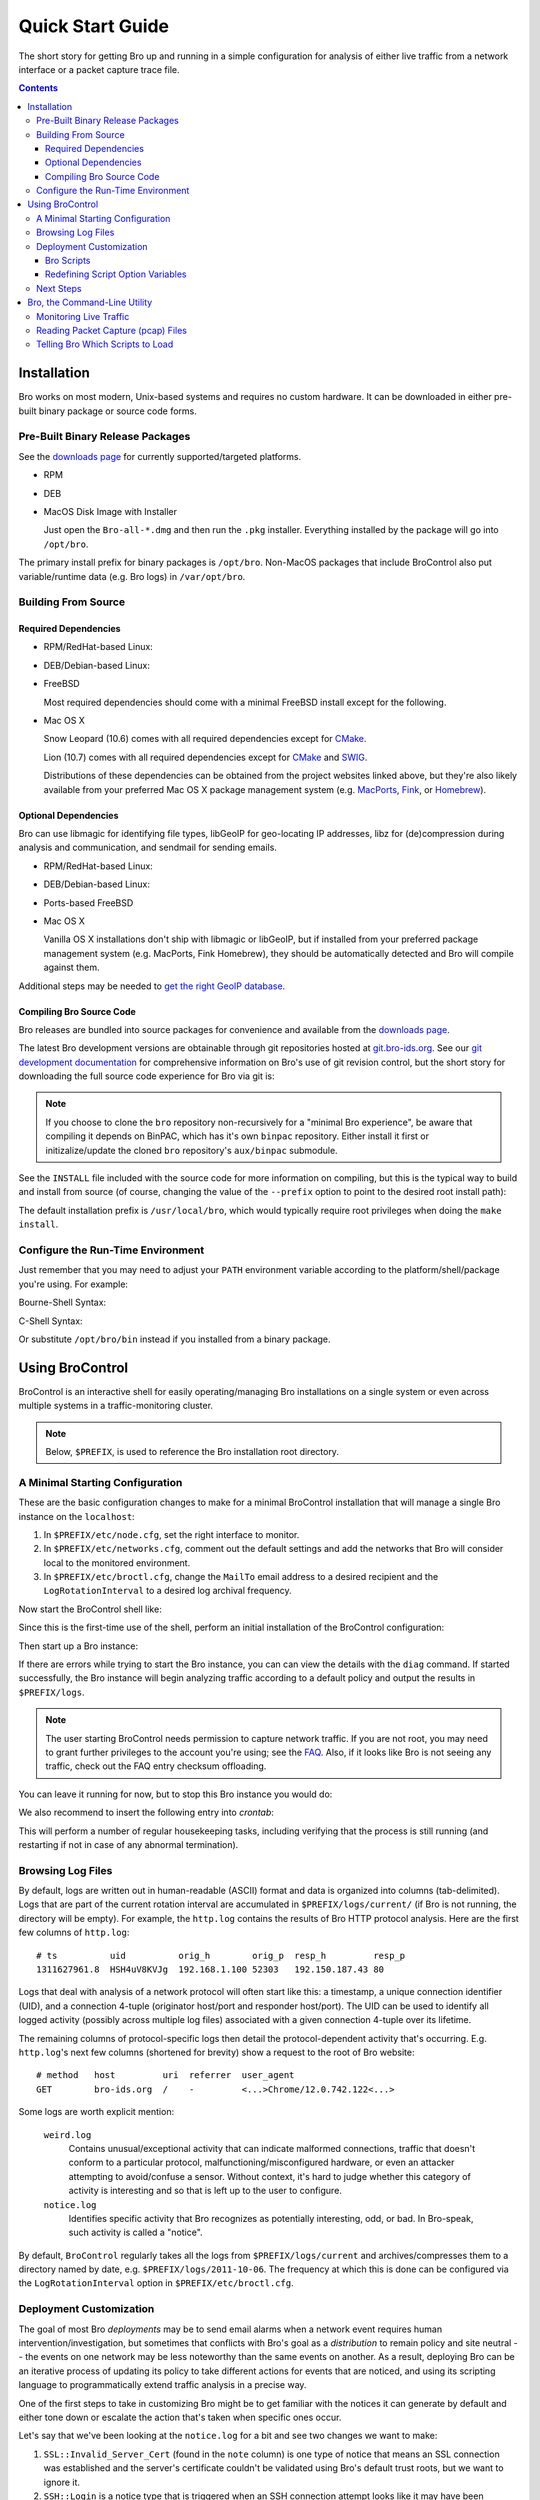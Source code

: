.. _CMake: http://www.cmake.org
.. _SWIG: http://www.swig.org
.. _MacPorts: http://www.macports.org
.. _Fink: http://www.finkproject.org
.. _Homebrew: http://mxcl.github.com/homebrew

=================
Quick Start Guide
=================

.. class:: opening

   The short story for getting Bro up and running in a simple configuration
   for analysis of either live traffic from a network interface or a packet
   capture trace file.

.. contents::

Installation
============

Bro works on most modern, Unix-based systems and requires no custom
hardware.  It can be downloaded in either pre-built binary package or
source code forms.

Pre-Built Binary Release Packages
---------------------------------

See the `downloads page <{{docroot}}/download/index.html>`_ for currently
supported/targeted platforms.

* RPM

.. console::

   > sudo yum localinstall Bro-all*.rpm

* DEB

.. console::

   > sudo gdebi Bro-all-*.deb

* MacOS Disk Image with Installer

  Just open the ``Bro-all-*.dmg`` and then run the ``.pkg`` installer.
  Everything installed by the package will go into ``/opt/bro``.

The primary install prefix for binary packages is ``/opt/bro``.
Non-MacOS packages that include BroControl also put variable/runtime
data (e.g. Bro logs) in ``/var/opt/bro``.

Building From Source
--------------------

Required Dependencies
~~~~~~~~~~~~~~~~~~~~~

* RPM/RedHat-based Linux:

.. console::

   > sudo yum install cmake make gcc gcc-c++ flex bison libpcap-devel openssl-devel python-devel swig

* DEB/Debian-based Linux:

.. console::

   > sudo apt-get install cmake make gcc g++ flex bison libpcap-dev libssl-dev python-dev swig

* FreeBSD

  Most required dependencies should come with a minimal FreeBSD install
  except for the following.

.. console::

   > sudo pkg_add -r cmake swig bison python

* Mac OS X

  Snow Leopard (10.6) comes with all required dependencies except for CMake_.

  Lion (10.7) comes with all required dependencies except for CMake_ and SWIG_.

  Distributions of these dependencies can be obtained from the project websites
  linked above, but they're also likely available from your preferred Mac OS X
  package management system (e.g. MacPorts_, Fink_, or Homebrew_).

Optional Dependencies
~~~~~~~~~~~~~~~~~~~~~

Bro can use libmagic for identifying file types, libGeoIP for geo-locating
IP addresses, libz for (de)compression during analysis and communication,
and sendmail for sending emails.

* RPM/RedHat-based Linux:

.. console::

   > sudo yum install zlib-devel file-devel GeoIP-devel sendmail

* DEB/Debian-based Linux:

.. console::

   > sudo apt-get install zlib1g-dev libmagic-dev libgeoip-dev sendmail

* Ports-based FreeBSD

.. console::

   > sudo pkg_add -r GeoIP

  libz, libmagic, and sendmail are typically already available.

* Mac OS X

  Vanilla OS X installations don't ship with libmagic or libGeoIP, but
  if installed from your preferred package management system (e.g. MacPorts,
  Fink Homebrew), they should be automatically detected and Bro will compile
  against them.

Additional steps may be needed to `get the right GeoIP database
<geoip.html>`_.

Compiling Bro Source Code
~~~~~~~~~~~~~~~~~~~~~~~~~

Bro releases are bundled into source packages for convenience and
available from the `downloads page <{{docroot}}/download/index.html>`_.

The latest Bro development versions are obtainable through git repositories
hosted at `git.bro-ids.org <http://git.bro-ids.org>`_.  See our `git development
documentation <{{docroot}}/development/process.html>`_ for comprehensive
information on Bro's use of git revision control, but the short story for
downloading the full source code experience for Bro via git is:

.. console::

    git clone --recursive git://git.bro-ids.org/bro

.. note:: If you choose to clone the ``bro`` repository non-recursively for
   a "minimal Bro experience", be aware that compiling it depends on
   BinPAC, which has it's own ``binpac`` repository.  Either install it
   first or initizalize/update the cloned ``bro`` repository's
   ``aux/binpac`` submodule.

See the ``INSTALL`` file included with the source code for more information
on compiling, but this is the typical way to build and install from source
(of course, changing the value of the ``--prefix`` option to point to the
desired root install path):

.. console::

    > ./configure --prefix=/desired/install/path
    > make
    > make install

The default installation prefix is ``/usr/local/bro``, which would typically
require root privileges when doing the ``make install``.

Configure the Run-Time Environment
----------------------------------

Just remember that you may need to adjust your ``PATH`` environment variable
according to the platform/shell/package you're using.  For example:

Bourne-Shell Syntax:

.. console::

   > export PATH=/usr/local/bro/bin:$PATH

C-Shell Syntax:

.. console::

   > setenv PATH /usr/local/bro/bin:$PATH

Or substitute ``/opt/bro/bin`` instead if you installed from a binary package.

Using BroControl
================

BroControl is an interactive shell for easily operating/managing Bro
installations on a single system or even across multiple systems in a
traffic-monitoring cluster.

.. note:: Below, ``$PREFIX``, is used to reference the Bro installation
   root directory.

A Minimal Starting Configuration
--------------------------------

These are the basic configuration changes to make for a minimal BroControl installation
that will manage a single Bro instance on the ``localhost``:

1) In ``$PREFIX/etc/node.cfg``, set the right interface to monitor.
2) In ``$PREFIX/etc/networks.cfg``, comment out the default settings and add
   the networks that Bro will consider local to the monitored environment.
3) In ``$PREFIX/etc/broctl.cfg``, change the ``MailTo`` email address to a
   desired recipient and the ``LogRotationInterval`` to a desired log
   archival frequency.

Now start the BroControl shell like:

.. console::

   > broctl

Since this is the first-time use of the shell, perform an initial installation
of the BroControl configuration:

.. console::

   [BroControl] > install

Then start up a Bro instance:

.. console::

   [BroControl] > start

If there are errors while trying to start the Bro instance, you can
can view the details with the ``diag`` command.  If started successfully,
the Bro instance will begin analyzing traffic according to a default
policy and output the results in ``$PREFIX/logs``.

.. note:: The user starting BroControl needs permission to capture
   network traffic. If you are not root, you may need to grant further
   privileges to the account you're using; see the `FAQ
   <{{docroot}}/documentation/faq.html>`_. Also, if it
   looks like Bro is not seeing any traffic, check out the FAQ entry
   checksum offloading.

You can leave it running for now, but to stop this Bro instance you would do:

.. console::

   [BroControl] > stop

We also recommend to insert the following entry into `crontab`:

.. console::

      0-59/5 * * * * $PREFIX/bin/broctl cron

This will perform a number of regular housekeeping tasks, including
verifying that the process is still running (and restarting if not in
case of any abnormal termination).

Browsing Log Files
------------------

By default, logs are written out in human-readable (ASCII) format and
data is organized into columns (tab-delimited). Logs that are part of
the current rotation interval are accumulated in
``$PREFIX/logs/current/`` (if Bro is not running, the directory will
be empty). For example, the ``http.log`` contains the results of Bro
HTTP protocol analysis. Here are the first few columns of
``http.log``::

    # ts          uid          orig_h        orig_p  resp_h         resp_p
    1311627961.8  HSH4uV8KVJg  192.168.1.100 52303   192.150.187.43 80

Logs that deal with analysis of a network protocol will often start like this:
a timestamp, a unique connection identifier (UID), and a connection 4-tuple
(originator host/port and responder host/port).  The UID can be used to
identify all logged activity (possibly across multiple log files) associated
with a given connection 4-tuple over its lifetime.

The remaining columns of protocol-specific logs then detail the
protocol-dependent activity that's occurring.  E.g. ``http.log``'s next few
columns (shortened for brevity) show a request to the root of Bro website::

    # method   host         uri  referrer  user_agent
    GET        bro-ids.org  /    -         <...>Chrome/12.0.742.122<...>

Some logs are worth explicit mention:

    ``weird.log``
        Contains unusual/exceptional activity that can indicate
        malformed connections, traffic that doesn't conform to a particular
        protocol, malfunctioning/misconfigured hardware, or even an attacker
        attempting to avoid/confuse a sensor.  Without context, it's hard to
        judge whether this category of activity is interesting and so that is
        left up to the user to configure.

    ``notice.log``
        Identifies specific activity that Bro recognizes as
        potentially interesting, odd, or bad. In Bro-speak, such
        activity is called a "notice".


By default, ``BroControl`` regularly takes all the logs from
``$PREFIX/logs/current`` and archives/compresses them to a directory
named by date, e.g. ``$PREFIX/logs/2011-10-06``.  The frequency at
which this is done can be configured via the ``LogRotationInterval``
option in ``$PREFIX/etc/broctl.cfg``.

Deployment Customization
------------------------

The goal of most Bro *deployments* may be to send email alarms when a network
event requires human intervention/investigation, but sometimes that conflicts
with Bro's goal as a *distribution* to remain policy and site neutral -- the
events on one network may be less noteworthy than the same events on another.
As a result, deploying Bro can be an iterative process of
updating its policy to take different actions for events that are noticed, and
using its scripting language to programmatically extend traffic analysis
in a precise way.

One of the first steps to take in customizing Bro might be to get familiar
with the notices it can generate by default and either tone down or escalate
the action that's taken when specific ones occur.

Let's say that we've been looking at the ``notice.log`` for a bit and see two
changes we want to make:

1) ``SSL::Invalid_Server_Cert`` (found in the ``note`` column) is one type of
   notice that means an SSL connection was established and the server's
   certificate couldn't be validated using Bro's default trust roots, but
   we want to ignore it.
2) ``SSH::Login`` is a notice type that is triggered when an SSH connection
   attempt looks like it may have been successful, and we want email when
   that happens, but only for certain servers.

So we've defined *what* we want to do, but need to know *where* to do it.
The answer is to use a script written in the Bro programming language, so
let's do a quick intro to Bro scripting.

Bro Scripts
~~~~~~~~~~~

Bro ships with many pre-written scripts that are highly customizable
to support traffic analysis for your specific environment.  By
default, these will be installed into ``$PREFIX/share/bro`` and can be
identified by the use of a ``.bro`` file name extension.  These files
should **never** be edited directly as changes will be lost when
upgrading to newer versions of Bro.  The exception to this rule is the
directory ``$PREFIX/share/bro/site`` where local site-specific files
can be put without fear of being clobbered later. The other main
script directories under ``$PREFIX/share/bro`` are ``base`` and
``policy``.  By default, Bro automatically loads all scripts under
``base`` (unless the ``-b`` command line option is supplied), which
deal either with collecting basic/useful state about network
activities or providing frameworks/utilities that extend Bro's
functionality without any performance cost.  Scripts under the
``policy`` directory may be more situational or costly, and so users
must explicitly choose if they want to load them.

The main entry point for the default analysis configuration of a standalone
Bro instance managed by BroControl is the ``$PREFIX/share/bro/site/local.bro``
script.  So we'll be adding to that in the following sections, but first
we have to figure out what to add.

Redefining Script Option Variables
~~~~~~~~~~~~~~~~~~~~~~~~~~~~~~~~~~

Many simple customizations just require you to redefine a variable
from a standard Bro script with your own value, using Bro's ``redef``
operator.

The typical way a standard Bro script advertises tweak-able options to users
is by defining variables with the ``&redef`` attribute and ``const`` qualifier. 
A redefineable constant might seem strange, but what that really means is that
the variable's value may not change at run-time, but whose initial value can be
modified via the ``redef`` operator at parse-time.

So let's continue on our path to modify the behavior for the two SSL
and SSH notices.  Looking at
`$PREFIX/share/bro/base/frameworks/notice/main.bro
<{{autodoc_bro_scripts}}/scripts/base/frameworks/notice/main.html>`_,
we see that it advertises:

.. code:: bro

    module Notice;

    export {
        ...
        ## Ignored notice types.
        const ignored_types: set[Notice::Type] = {} &redef;
    }

That's exactly what we want to do for the SSL notice.  So add to ``local.bro``:

.. code:: bro

    redef Notice::ignored_types += { SSL::Invalid_Server_Cert };

.. note:: The ``Notice`` namespace scoping is necessary here because the
   variable was declared and exported inside the ``Notice`` module, but is
   being referenced from outside of it.  Variables declared and exported
   inside a module do not have to be scoped if referring to them while still
   inside the module.

Then go into the BroControl shell to check whether the configuration change
is valid before installing it and then restarting the Bro instance:

.. console::

   [BroControl] > check
   bro is ok.
   [BroControl] > install
   removing old policies in /usr/local/bro/spool/policy/site ... done.
   removing old policies in /usr/local/bro/spool/policy/auto ... done.
   creating policy directories ... done.
   installing site policies ... done.
   generating standalone-layout.bro ... done.
   generating local-networks.bro ... done.
   generating broctl-config.bro ... done.
   updating nodes ... done.
   [BroControl] > restart
   stopping bro ...
   starting bro ...

Now that the SSL notice is ignored, let's look at how to send an email on
the SSH notice.  The notice framework has a similar option called
``emailed_types``, but that can't differentiate between SSH servers and we
only want email for logins to certain ones.  Then we come to the ``PolicyItem``
record and ``policy`` set and realize that those are actually what get used
to implement the simple functionality of ``ignored_types`` and
``emailed_types``, but it's extensible such that the condition and action taken
on notices can be user-defined.

In ``local.bro``, let's add a new ``PolicyItem`` record to the ``policy`` set
that only takes the email action for SSH logins to a defined set of servers:

.. code:: bro

    const watched_servers: set[addr] = {
        192.168.1.100,
        192.168.1.101,
        192.168.1.102,
    } &redef;

    redef Notice::policy += {
        [$result = Notice::ACTION_EMAIL,
         $pred(n: Notice::Info) =
            {
            return n$note == SSH::Login && n$id$resp_h in watched_servers;
            }
        ]
    };

You'll just have to trust the syntax for now, but what we've done is first
first declare our own variable to hold a set of watched addresses,
``watched_servers``; then added a record to the policy that will generate
an email on the condition that the predicate function evaluates to true, which
is whenever the notice type is an SSH login and the responding host stored
inside the ``Info`` record's connection field is in the set of watched servers.

.. note:: record field member access is done with the '$' character
   instead of a '.' as might be expected from other languages, in
   order to avoid ambiguity with the builtin address type's use of '.'
   in IPv4 dotted decimal representations.

Remember, to finalize that configuration change perform the ``check``,
``install``, ``restart`` commands in that order inside the BroControl shell.

Next Steps
----------

By this point, we've learned how to set up the most basic Bro instance and
tweak the most basic options.  Here's some suggestions on what to explore next:

* We only looked at how to change options declared in the notice framework,
  there's many more options to look at in other script packages.
* Look at the scripts in ``$PREFIX/share/bro/policy`` for further ones
  you may want to load.
* Reading the code of scripts that ship with Bro is also a great way to gain
  understanding of the language and how you can start writing your own custom
  analysis.
* Review the `FAQ <{{docroot}}/documentation/faq.html>`_.
* Check out more `documentation <{{docroot}}/documentation/index.html>`_.
* Continue reading below for another mini-tutorial on using Bro as a standalone
  command-line utility.

Bro, the Command-Line Utility
=============================

If you prefer not to use BroControl (e.g. don't need its automation and
management features), here's how to directly control Bro for your analysis
activities.

Monitoring Live Traffic
-----------------------

Analyzing live traffic from an interface is simple:

.. console::

   > bro -i en0 <list of scripts to load>

``en0`` can be replaced by the interface of your choice and for the list of
scripts, you can just use "all" for now to perform all the default analysis
that's available.

Bro will output log files into the working directory.

.. note:: The `FAQ <{{docroot}}/documentation/faq.html>`_ entries about
   capturing as an unprivileged user and checksum offloading are particularly
   relevant at this point.

To use the site-specific ``local.bro`` script, just add it to the
command-line:

.. console::

   > bro -i en0 local

This will cause Bro to print a warning about lacking the
``Site::local_nets`` variable being configured. You can supply this
information at the command line like this (supply your "local" subnets
in place of the example subnets):

.. console::

  > bro -r mypackets.trace local "Site::local_nets += { 1.2.3.0/24, 5.6.7.0/24 }"


Reading Packet Capture (pcap) Files
-----------------------------------

Capturing packets from an interface and writing them to a file can be done
like this:

.. console::

   > sudo tcpdump -i en0 -s 0 -w mypackets.trace

Where ``en0`` can be replaced by the correct interface for your system as
shown by e.g. ``ifconfig``. (The ``-s 0`` argument tells it to capture
whole packets; in cases where it's not supported use ``-s 65535`` instead).

After a while of capturing traffic, kill the ``tcpdump`` (with ctrl-c),
and tell Bro to perform all the default analysis on the capture which primarily includes :

.. console::

   > bro -r mypackets.trace

Bro will output log files into the working directory.

If you are interested in more detection, you can again load the ``local``
script that we include as a suggested configuration:

.. console::

  > bro -r mypackets.trace local


Telling Bro Which Scripts to Load
---------------------------------

A command-line invocation of Bro typically looks like:

.. console::

   > bro <options> <policies...>

Where the last arguments are the specific policy scripts that this Bro
instance will load.  These arguments don't have to include the ``.bro``
file extension, and if the corresponding script resides under the default
installation path, ``$PREFIX/share/bro``, then it requires no path
qualification.  Further, a directory of scripts can be specified as
an argument to be loaded as a "package" if it contains a ``__load__.bro``
script that defines the scripts that are part of the package.

This example does all of the base analysis (primarily protocol
logging) and adds SSL certificate validation.

.. console::

   > bro -r mypackets.trace protocols/ssl/validate-certs

You might notice that a script you load from the command line uses the
``@load`` directive in the Bro language to declare dependence on other scripts.
This directive is similar to the ``#include`` of C/C++, except the semantics
are "load this script if it hasn't already been loaded".

.. note:: If one wants Bro to be able to load scripts that live outside the
   default directories in Bro's installation root, the ``BROPATH`` environment
   variable will need to be extended to include all the directories that need
   to be searched for scripts.  See the default search path by doing
   ``bro --help``.

